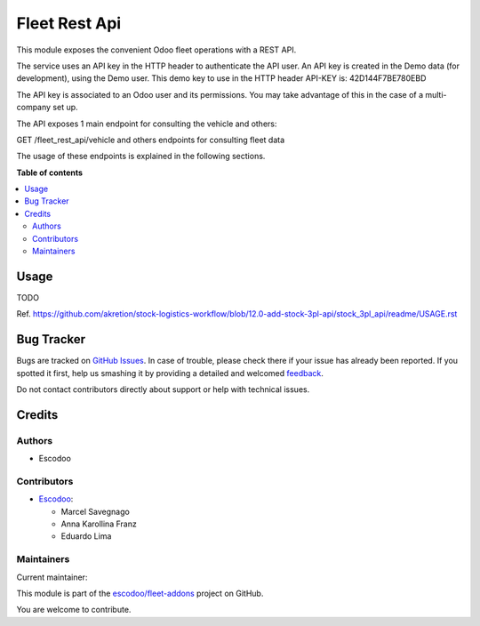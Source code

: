 ==============
Fleet Rest Api
==============

.. !!!!!!!!!!!!!!!!!!!!!!!!!!!!!!!!!!!!!!!!!!!!!!!!!!!!
   !! This file is generated by oca-gen-addon-readme !!
   !! changes will be overwritten.                   !!
   !!!!!!!!!!!!!!!!!!!!!!!!!!!!!!!!!!!!!!!!!!!!!!!!!!!!

.. |badge1| image:: https://img.shields.io/badge/maturity-Beta-yellow.png
    :target: https://odoo-community.org/page/development-status
    :alt: Beta
.. |badge2| image:: https://img.shields.io/badge/licence-LGPL--3-blue.png
    :target: http://www.gnu.org/licenses/lgpl-3.0-standalone.html
    :alt: License: LGPL-3
.. |badge3| image:: https://img.shields.io/badge/github-escodoo%2Ffleet--addons-lightgray.png?logo=github
    :target: https://github.com/escodoo/fleet-addons/tree/14.0/fleet_rest_api
    :alt: escodoo/fleet-addons

|badge1| |badge2| |badge3| 

This module exposes the convenient Odoo fleet operations with a REST API.

The service uses an API key in the HTTP header to authenticate the API user. An API key is created in the Demo data (for development), using the Demo user. This demo key to use in the HTTP header API-KEY is: 42D144F7BE780EBD

The API key is associated to an Odoo user and its permissions. You may take advantage of this in the case of a multi-company set up.

The API exposes 1 main endpoint for consulting the vehicle and others:

GET /fleet_rest_api/vehicle
and others endpoints for consulting fleet data

The usage of these endpoints is explained in the following sections.

**Table of contents**

.. contents::
   :local:

Usage
=====

TODO

Ref. https://github.com/akretion/stock-logistics-workflow/blob/12.0-add-stock-3pl-api/stock_3pl_api/readme/USAGE.rst

Bug Tracker
===========

Bugs are tracked on `GitHub Issues <https://github.com/escodoo/fleet-addons/issues>`_.
In case of trouble, please check there if your issue has already been reported.
If you spotted it first, help us smashing it by providing a detailed and welcomed
`feedback <https://github.com/escodoo/fleet-addons/issues/new?body=module:%20fleet_rest_api%0Aversion:%2014.0%0A%0A**Steps%20to%20reproduce**%0A-%20...%0A%0A**Current%20behavior**%0A%0A**Expected%20behavior**>`_.

Do not contact contributors directly about support or help with technical issues.

Credits
=======

Authors
~~~~~~~

* Escodoo

Contributors
~~~~~~~~~~~~


* `Escodoo <https://www.escodoo.com.br>`_:

  * Marcel Savegnago
  * Anna Karollina Franz
  * Eduardo Lima

Maintainers
~~~~~~~~~~~

.. |maintainer-marcelsavegnago| image:: https://github.com/marcelsavegnago.png?size=40px
    :target: https://github.com/marcelsavegnago
    :alt: marcelsavegnago

Current maintainer:

|maintainer-marcelsavegnago| 

This module is part of the `escodoo/fleet-addons <https://github.com/escodoo/fleet-addons/tree/14.0/fleet_rest_api>`_ project on GitHub.

You are welcome to contribute.
